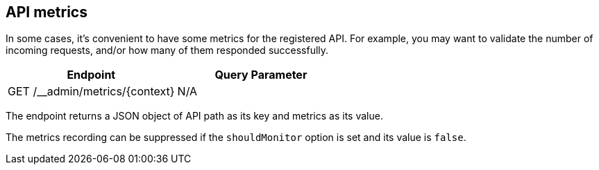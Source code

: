 [#metrics]
== API metrics

In some cases, it's convenient to have some metrics for the
registered API. For example, you may want to validate the
number of incoming requests, and/or how many of them responded
successfully.

[cols="1,1"]
|===
| Endpoint                                      | Query Parameter

| GET /__admin/metrics/\{context}               | N/A
|===

The endpoint returns a JSON object of API path as its key and
metrics as its value.

The metrics recording can be suppressed if the `shouldMonitor`
option is set and its value is `false`.
